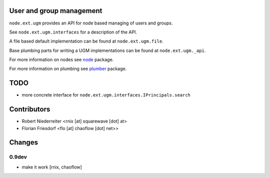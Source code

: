 User and group management
=========================

``node.ext.ugm`` provides an API for node based managing of users and groups.

See ``node.ext.ugm.interfaces`` for a description of the API.

A file based default implementation can be found at ``node.ext.ugm.file``.

Base plumbing parts for writing a UGM implementations can be found at
``node.ext.ugm._api``.

For more information on nodes see `node <http://pypi.python.org/pypi/node>`_
package.

For more information on plumbing see
`plumber <http://pypi.python.org/pypi/plumber>`_ package.


TODO
====

- more concrete interface for ``node.ext.ugm.interfaces.IPrincipals.search``


Contributors
============

- Robert Niederreiter <rnix [at] squarewave [dot] at>
- Florian Friesdorf <flo [at] chaoflow [dot] net>>


Changes
=======

0.9dev  
------

- make it work
  [rnix, chaoflow]
